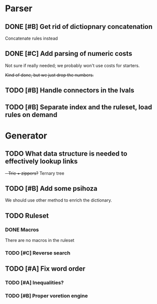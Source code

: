 * Parser
** DONE [#B] Get rid of dictiopnary concatenation
Concatenate rules instead
** DONE [#C] Add parsing of numeric costs
Not sure if really needed; we probably won't use costs for starters.

+Kind of done, but we just drop the numbers.+

** TODO [#B] Handle connectors in the lvals

** TODO [#B] Separate index and the ruleset, load rules on demand
* Generator
** TODO What data structure is needed to effectively lookup links
+- Trie + zippers?+
Ternary tree
** TODO [#B] Add some psihoza
We should use other method to enrich the dictionary.
** TODO Ruleset
*** DONE Macros
There are no macros in the ruleset
*** TODO [#C] Reverse search
** TODO [#A] Fix word order
*** TODO [#A] Inequalities?
*** TODO [#B] Proper voretion engine
